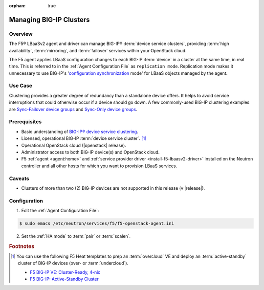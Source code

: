 :orphan: true

Managing BIG-IP Clusters
========================

Overview
--------

The F5® LBaaSv2 agent and driver can manage BIG-IP® :term:`device service clusters`, providing :term:`high availability`, :term:`mirroring`, and :term:`failover` services within your OpenStack cloud.

The F5 agent applies LBaaS configuration changes to each BIG-IP :term:`device` in a cluster at the same time, in real time. This is referred to in the :ref:`Agent Configuration File` as ``replication mode``. Replication mode makes it unnecessary to use  BIG-IP's '`configuration synchronization`_ mode' for LBaaS objects managed by the agent.

Use Case
--------

Clustering provides a greater degree of redundancy than a standalone device offers. It helps to avoid service interruptions that could otherwise occur if a device should go down. A few commonly-used BIG-IP clustering examples are `Sync-Failover device groups`_ and `Sync-Only device groups`_.


Prerequisites
-------------

- Basic understanding of `BIG-IP® device service clustering <https://support.f5.com/kb/en-us/products/big-ip_ltm/manuals/product/bigip-device-service-clustering-admin-12-0-0.html>`_.

- Licensed, operational BIG-IP :term:`device service cluster`. [#]_

- Operational OpenStack cloud (|openstack| release).

- Administrator access to both BIG-IP device(s) and OpenStack cloud.

- F5 :ref:`agent <agent:home>` and :ref:`service provider driver <install-f5-lbaasv2-driver>` installed on the Neutron controller and all other hosts for which you want to provision LBaaS services.

Caveats
-------

- Clusters of more than two (2) BIG-IP devices are not supported in this release (v |release|).


Configuration
-------------

1. Edit the :ref:`Agent Configuration File`:

.. code-block:: text

    $ sudo emacs /etc/neutron/services/f5/f5-openstack-agent.ini


2. Set the :ref:`HA mode` to :term:`pair` or :term:`scalen`.

.. code-block:: text
    :emphasize-lines: 10

    # HA mode
    #
    # Device can be required to be:
    #
    # standalone - single device no HA
    # pair - active/standby two device HA
    # scalen - active device cluster
    #
    #
    f5_ha_type = pair
    #
    #


.. Further Reading
    --------------


.. rubric:: Footnotes
.. [#] You can use the following F5 Heat templates to prep an :term:`overcloud` VE and deploy an :term:`active-standby` cluster of BIG-IP devices (over- or :term:`undercloud`).

    - `F5 BIG-IP VE: Cluster-Ready, 4-nic <http://f5-openstack-heat.readthedocs.io/en/latest/templates/supported/ref_ve_common_cluster-ready-ve-4nic.html>`_
    - `F5 BIG-IP: Active-Standby Cluster <http://f5-openstack-heat.readthedocs.io/en/latest/templates/supported/ref_f5-plugins_active-standby.html>`_




.. _BIG-IP device service clustering: https://support.f5.com/kb/en-us/products/big-ip_ltm/manuals/product/bigip-device-service-clustering-admin-12-0-0.html

.. _BIG-IP Device Service Clustering -- Administration guide: <https://support.f5.com/kb/en-us/products/big-ip_ltm/manuals/product/bigip-device-service-clustering-admin-12-0-0.html

.. _Sync-Failover device groups: https://support.f5.com/kb/en-us/products/big-ip_ltm/manuals/product/bigip-device-service-clustering-admin-12-0-0/5.html#unique_457113521

.. _Sync-Only device groups: https://support.f5.com/kb/en-us/products/big-ip_ltm/manuals/product/bigip-device-service-clustering-admin-12-0-0/5.html#unique_558181421

.. _configuration synchronization: https://support.f5.com/kb/en-us/products/big-ip_ltm/manuals/product/bigip-device-service-clustering-admin-12-0-0/6.html#unique_1589362110
